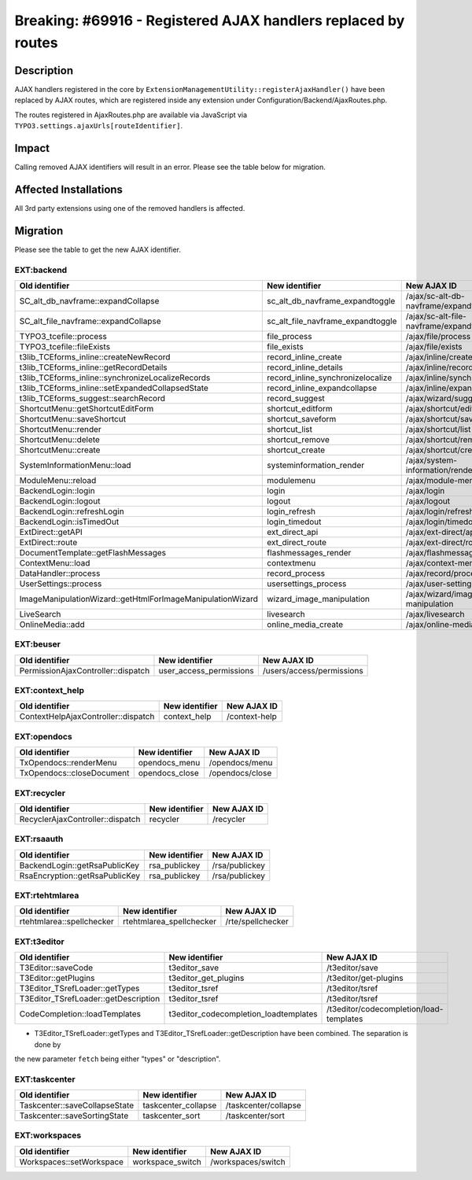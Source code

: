 ==============================================================
Breaking: #69916 - Registered AJAX handlers replaced by routes
==============================================================

Description
===========

AJAX handlers registered in the core by ``ExtensionManagementUtility::registerAjaxHandler()`` have been replaced
by AJAX routes, which are registered inside any extension under Configuration/Backend/AjaxRoutes.php.

The routes registered in AjaxRoutes.php are available via JavaScript via ``TYPO3.settings.ajaxUrls[routeIdentifier]``.

Impact
======

Calling removed AJAX identifiers will result in an error. Please see the table below for migration.


Affected Installations
======================

All 3rd party extensions using one of the removed handlers is affected.


Migration
=========

Please see the table to get the new AJAX identifier.

EXT:backend
^^^^^^^^^^^

==========================================================   =================================   ==================================
Old identifier                                               New identifier                      New AJAX ID
==========================================================   =================================   ==================================
SC_alt_db_navframe::expandCollapse                           sc_alt_db_navframe_expandtoggle     /ajax/sc-alt-db-navframe/expandtoggle
SC_alt_file_navframe::expandCollapse                         sc_alt_file_navframe_expandtoggle   /ajax/sc-alt-file-navframe/expandtoggle
TYPO3_tcefile::process                                       file_process                        /ajax/file/process
TYPO3_tcefile::fileExists                                    file_exists                         /ajax/file/exists
t3lib_TCEforms_inline::createNewRecord                       record_inline_create                /ajax/inline/create
t3lib_TCEforms_inline::getRecordDetails                      record_inline_details               /ajax/inline/record-details
t3lib_TCEforms_inline::synchronizeLocalizeRecords            record_inline_synchronizelocalize   /ajax/inline/synchronizelocalize
t3lib_TCEforms_inline::setExpandedCollapsedState             record_inline_expandcollapse        /ajax/inline/expandcollapse
t3lib_TCEforms_suggest::searchRecord                         record_suggest                      /ajax/wizard/suggest/search
ShortcutMenu::getShortcutEditForm                            shortcut_editform                   /ajax/shortcut/editform
ShortcutMenu::saveShortcut                                   shortcut_saveform                   /ajax/shortcut/saveform
ShortcutMenu::render                                         shortcut_list                       /ajax/shortcut/list
ShortcutMenu::delete                                         shortcut_remove                     /ajax/shortcut/remove
ShortcutMenu::create                                         shortcut_create                     /ajax/shortcut/create
SystemInformationMenu::load                                  systeminformation_render            /ajax/system-information/render
ModuleMenu::reload                                           modulemenu                          /ajax/module-menu
BackendLogin::login                                          login                               /ajax/login
BackendLogin::logout                                         logout                              /ajax/logout
BackendLogin::refreshLogin                                   login_refresh                       /ajax/login/refresh
BackendLogin::isTimedOut                                     login_timedout                      /ajax/login/timedout
ExtDirect::getAPI                                            ext_direct_api                      /ajax/ext-direct/api
ExtDirect::route                                             ext_direct_route                    /ajax/ext-direct/route
DocumentTemplate::getFlashMessages                           flashmessages_render                /ajax/flashmessages/render
ContextMenu::load                                            contextmenu                         /ajax/context-menu
DataHandler::process                                         record_process                      /ajax/record/process
UserSettings::process                                        usersettings_process                /ajax/user-settings/process
ImageManipulationWizard::getHtmlForImageManipulationWizard   wizard_image_manipulation           /ajax/wizard/image-manipulation
LiveSearch                                                   livesearch                          /ajax/livesearch
OnlineMedia::add                                             online_media_create                 /ajax/online-media/create
==========================================================   =================================   ==================================

EXT:beuser
^^^^^^^^^^

==================================   =======================   =========================
Old identifier                       New identifier            New AJAX ID
==================================   =======================   =========================
PermissionAjaxController::dispatch   user_access_permissions   /users/access/permissions
==================================   =======================   =========================

EXT:context_help
^^^^^^^^^^^^^^^^

===================================   =====================   ======================
Old identifier                        New identifier          New AJAX ID
===================================   =====================   ======================
ContextHelpAjaxController::dispatch   context_help            /context-help
===================================   =====================   ======================

EXT:opendocs
^^^^^^^^^^^^

===================================   =====================   ======================
Old identifier                        New identifier          New AJAX ID
===================================   =====================   ======================
TxOpendocs::renderMenu                opendocs_menu           /opendocs/menu
TxOpendocs::closeDocument             opendocs_close          /opendocs/close
===================================   =====================   ======================

EXT:recycler
^^^^^^^^^^^^

===================================   =====================   ======================
Old identifier                        New identifier          New AJAX ID
===================================   =====================   ======================
RecyclerAjaxController::dispatch      recycler                /recycler
===================================   =====================   ======================

EXT:rsaauth
^^^^^^^^^^^

===================================   =====================   ======================
Old identifier                        New identifier          New AJAX ID
===================================   =====================   ======================
BackendLogin::getRsaPublicKey         rsa_publickey           /rsa/publickey
RsaEncryption::getRsaPublicKey        rsa_publickey           /rsa/publickey
===================================   =====================   ======================

EXT:rtehtmlarea
^^^^^^^^^^^^^^^

===================================   ========================   ======================
Old identifier                        New identifier             New AJAX ID
===================================   ========================   ======================
rtehtmlarea::spellchecker             rtehtmlarea_spellchecker   /rte/spellchecker
===================================   ========================   ======================

EXT:t3editor
^^^^^^^^^^^^

====================================   =====================================   =======================================
Old identifier                         New identifier                          New AJAX ID
====================================   =====================================   =======================================
T3Editor::saveCode                     t3editor_save                           /t3editor/save
T3Editor::getPlugins                   t3editor_get_plugins                    /t3editor/get-plugins
T3Editor_TSrefLoader::getTypes         t3editor_tsref                          /t3editor/tsref
T3Editor_TSrefLoader::getDescription   t3editor_tsref                          /t3editor/tsref
CodeCompletion::loadTemplates          t3editor_codecompletion_loadtemplates   /t3editor/codecompletion/load-templates
====================================   =====================================   =======================================

* T3Editor_TSrefLoader::getTypes and T3Editor_TSrefLoader::getDescription have been combined. The separation is done by
the new parameter ``fetch`` being either "types" or "description".

EXT:taskcenter
^^^^^^^^^^^^^^

===================================   ========================   ======================
Old identifier                        New identifier             New AJAX ID
===================================   ========================   ======================
Taskcenter::saveCollapseState         taskcenter_collapse        /taskcenter/collapse
Taskcenter::saveSortingState          taskcenter_sort            /taskcenter/sort
===================================   ========================   ======================

EXT:workspaces
^^^^^^^^^^^^^^

===================================   ========================   ======================
Old identifier                        New identifier             New AJAX ID
===================================   ========================   ======================
Workspaces::setWorkspace              workspace_switch           /workspaces/switch
===================================   ========================   ======================